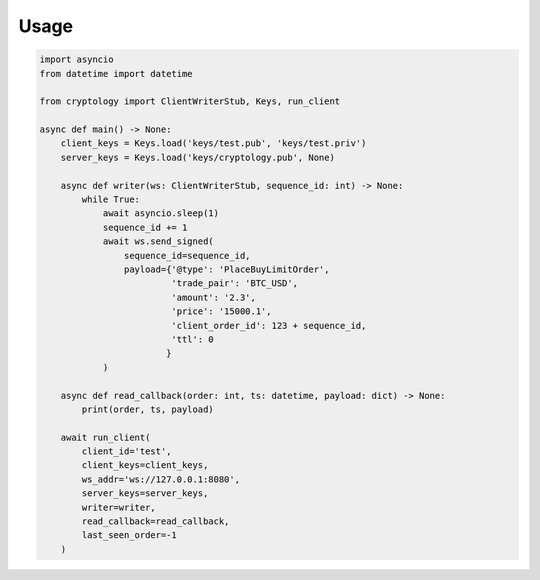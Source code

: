 =====
Usage
=====

.. code-block:: python3

    import asyncio
    from datetime import datetime

    from cryptology import ClientWriterStub, Keys, run_client

    async def main() -> None:
        client_keys = Keys.load('keys/test.pub', 'keys/test.priv')
        server_keys = Keys.load('keys/cryptology.pub', None)

        async def writer(ws: ClientWriterStub, sequence_id: int) -> None:
            while True:
                await asyncio.sleep(1)
                sequence_id += 1
                await ws.send_signed(
                    sequence_id=sequence_id,
                    payload={'@type': 'PlaceBuyLimitOrder',
                             'trade_pair': 'BTC_USD',
                             'amount': '2.3',
                             'price': '15000.1',
                             'client_order_id': 123 + sequence_id,
                             'ttl': 0
                            }
                )

        async def read_callback(order: int, ts: datetime, payload: dict) -> None:
            print(order, ts, payload)

        await run_client(
            client_id='test',
            client_keys=client_keys,
            ws_addr='ws://127.0.0.1:8080',
            server_keys=server_keys,
            writer=writer,
            read_callback=read_callback,
            last_seen_order=-1
        )
